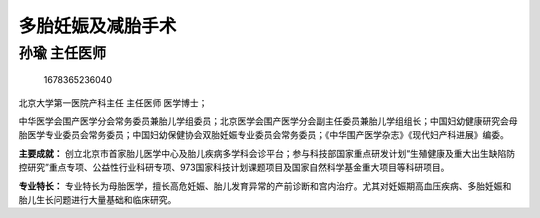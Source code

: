多胎妊娠及减胎手术
==================

孙瑜 主任医师
-------------

.. figure:: image/c01_21/1678365236040.png
   :alt: 1678365236040

   1678365236040

北京大学第一医院产科主任 主任医师 医学博士；

中华医学会围产医学分会常务委员兼胎儿学组委员；北京医学会围产医学分会副主任委员兼胎儿学组组长；中国妇幼健康研究会母胎医学专业委员会常务委员；中国妇幼保健协会双胎妊娠专业委员会常务委员；《中华围产医学杂志》《现代妇产科进展》编委。

**主要成就：**
创立北京市首家胎儿医学中心及胎儿疾病多学科会诊平台；参与科技部国家重点研发计划“生殖健康及重大出生缺陷防控研究”重点专项、公益性行业科研专项、973国家科技计划课题项目及国家自然科学基金重大项目等科研项目。

**专业特长：**
专业特长为母胎医学，擅长高危妊娠、胎儿发育异常的产前诊断和宫内治疗。尤其对妊娠期高血压疾病、多胎妊娠和胎儿生长问题进行大量基础和临床研究。
